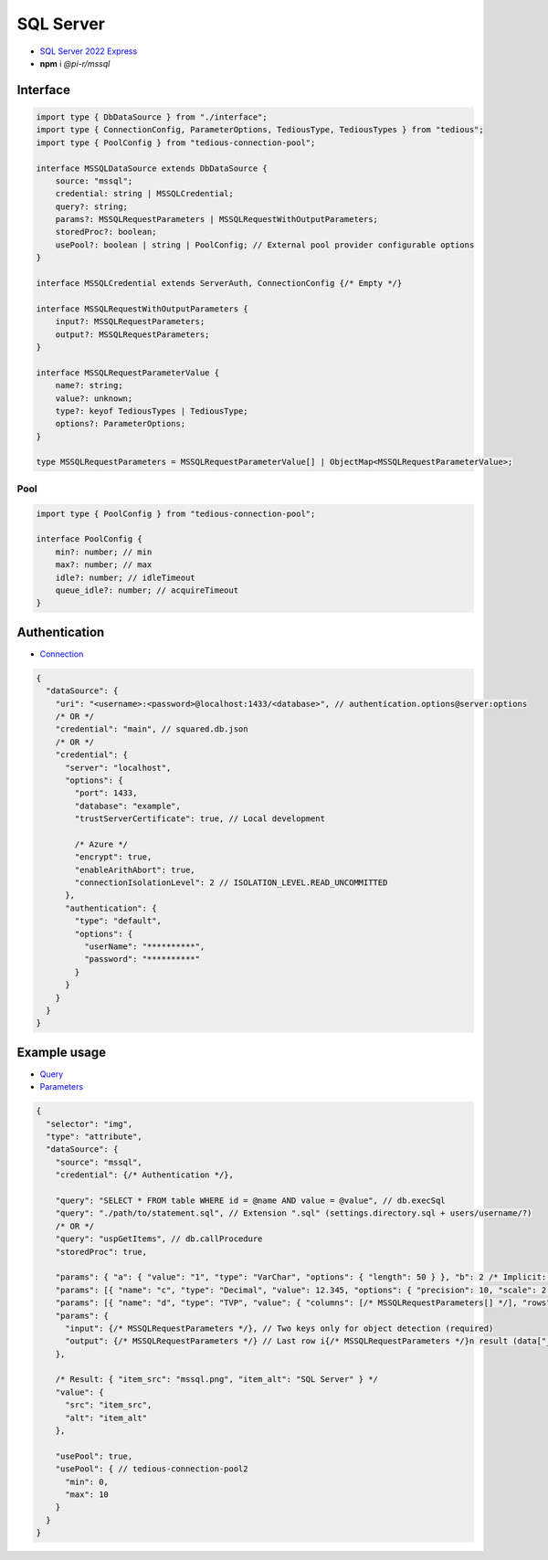 SQL Server
==========

- `SQL Server 2022 Express <https://www.microsoft.com/en-us/sql-server/sql-server-downloads>`_
- **npm** i *@pi-r/mssql*

Interface
---------

.. code-block:: typescript

  import type { DbDataSource } from "./interface";
  import type { ConnectionConfig, ParameterOptions, TediousType, TediousTypes } from "tedious";
  import type { PoolConfig } from "tedious-connection-pool";

  interface MSSQLDataSource extends DbDataSource {
      source: "mssql";
      credential: string | MSSQLCredential;
      query?: string;
      params?: MSSQLRequestParameters | MSSQLRequestWithOutputParameters;
      storedProc?: boolean;
      usePool?: boolean | string | PoolConfig; // External pool provider configurable options
  }

  interface MSSQLCredential extends ServerAuth, ConnectionConfig {/* Empty */}

  interface MSSQLRequestWithOutputParameters {
      input?: MSSQLRequestParameters;
      output?: MSSQLRequestParameters;
  }

  interface MSSQLRequestParameterValue {
      name?: string;
      value?: unknown;
      type?: keyof TediousTypes | TediousType;
      options?: ParameterOptions;
  }

  type MSSQLRequestParameters = MSSQLRequestParameterValue[] | ObjectMap<MSSQLRequestParameterValue>;

Pool
^^^^

.. code-block:: typescript

  import type { PoolConfig } from "tedious-connection-pool";

  interface PoolConfig {
      min?: number; // min
      max?: number; // max
      idle?: number; // idleTimeout
      queue_idle?: number; // acquireTimeout
  }

Authentication
--------------

- `Connection <https://tediousjs.github.io/tedious/api-connection.html>`_

.. code-block:: javascript

  {
    "dataSource": {
      "uri": "<username>:<password>@localhost:1433/<database>", // authentication.options@server:options
      /* OR */
      "credential": "main", // squared.db.json
      /* OR */
      "credential": {
        "server": "localhost",
        "options": {
          "port": 1433,
          "database": "example",
          "trustServerCertificate": true, // Local development

          /* Azure */
          "encrypt": true,
          "enableArithAbort": true,
          "connectionIsolationLevel": 2 // ISOLATION_LEVEL.READ_UNCOMMITTED
        },
        "authentication": {
          "type": "default",
          "options": {
            "userName": "**********",
            "password": "**********"
          }
        }
      }
    }
  }

Example usage
-------------

- `Query <https://learn.microsoft.com/en-us/sql/t-sql/queries/select-transact-sql>`_
- `Parameters <http://tediousjs.github.io/tedious/parameters.html>`_

.. code-block::

  {
    "selector": "img",
    "type": "attribute",
    "dataSource": {
      "source": "mssql",
      "credential": {/* Authentication */},

      "query": "SELECT * FROM table WHERE id = @name AND value = @value", // db.execSql
      "query": "./path/to/statement.sql", // Extension ".sql" (settings.directory.sql + users/username/?)
      /* OR */
      "query": "uspGetItems", // db.callProcedure
      "storedProc": true,

      "params": { "a": { "value": "1", "type": "VarChar", "options": { "length": 50 } }, "b": 2 /* Implicit: Int */ }, // MSSQLRequestParameters
      "params": [{ "name": "c", "type": "Decimal", "value": 12.345, "options": { "precision": 10, "scale": 2 } }],
      "params": [{ "name": "d", "type": "TVP", "value": { "columns": [/* MSSQLRequestParameters[] */], "rows": [/* unknown[][] */] }],
      "params": {
        "input": {/* MSSQLRequestParameters */}, // Two keys only for object detection (required)
        "output": {/* MSSQLRequestParameters */} // Last row i{/* MSSQLRequestParameters */}n result (data["__returnvalue__"] = true)
      },

      /* Result: { "item_src": "mssql.png", "item_alt": "SQL Server" } */
      "value": {
        "src": "item_src",
        "alt": "item_alt"
      },

      "usePool": true,
      "usePool": { // tedious-connection-pool2
        "min": 0,
        "max": 10
      }
    }
  }